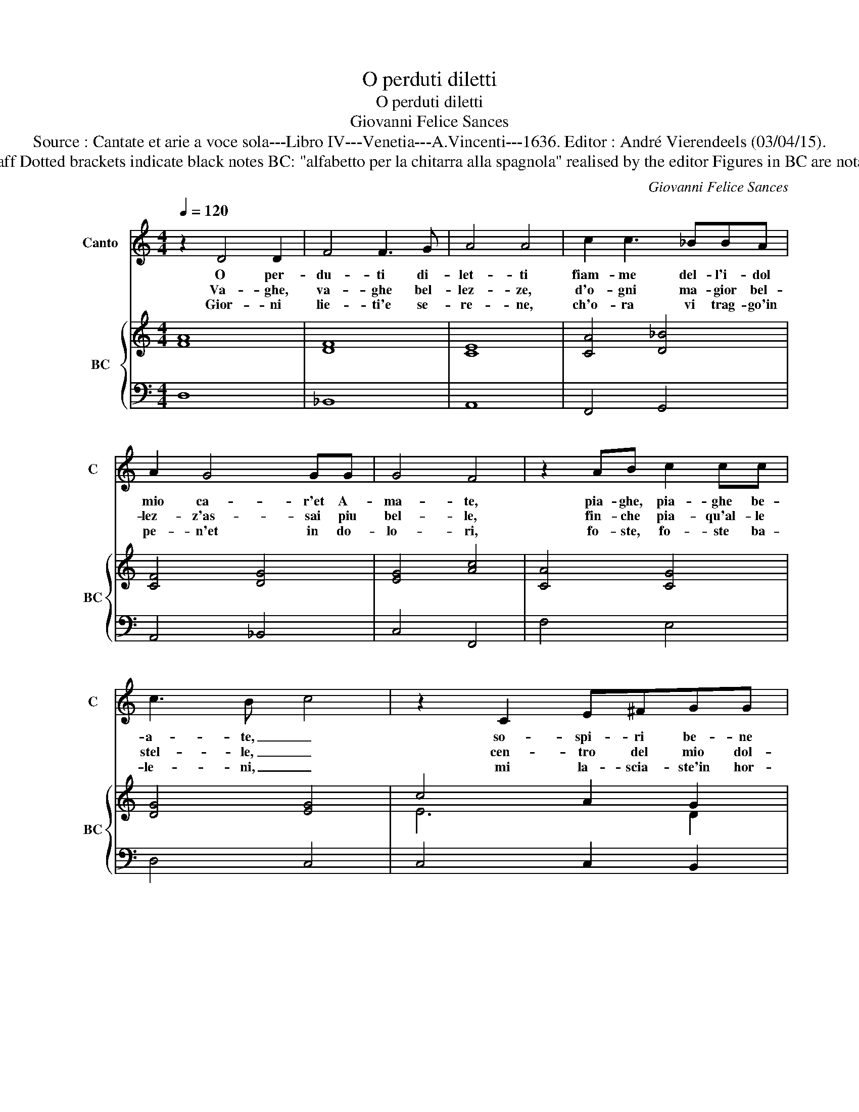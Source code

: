 X:1
T:O perduti diletti
T:O perduti diletti
T:Giovanni Felice Sances
T:Source : Cantate et arie a voce sola---Libro IV---Venetia---A.Vincenti---1636. Editor : André Vierendeels (03/04/15).
T:Notes : Original clefs : C1, F4 Editorial accidentals above the staff Dotted brackets indicate black notes BC: "alfabetto per la chitarra alla spagnola" realised by the editor Figures in BC are notated in original print. Note values have been halved in 3/2 music
C:Giovanni Felice Sances
%%score 1 { ( 2 4 ) | 3 }
L:1/8
Q:1/4=120
M:4/4
K:C
V:1 treble nm="Canto" snm="C"
V:2 treble nm="BC" snm="BC"
V:4 treble 
V:3 bass 
V:1
 z2 D4 D2 | F4 F3 G | A4 A4 | c2 c3 _BBA | A2 G4 GG | G4 F4 | z2 AB c2 cc | c3 B c4 | z2 C2 E^FGG | %9
w: O per-|du- ti di-|let- ti|fiam- me del- l'i- dol|mio ca- r'et A-|ma- te,|pia- ghe, pia- ghe be-|a- te, _|so- spi- ri be- ne|
w: Va- ghe,|va- ghe bel-|lez- ze,|d'o- gni ma- gior bel-|lez- z'as- sai piu|bel- le,|fin- che pia- qu'al- le|stel- le, _|cen- tro del mio dol-|
w: Gior- ni|lie- ti'e se-|re- ne,|ch'o- ra vi trag- go'in|pe- n'et in do-|lo- ri,|fo- ste, fo- ste ba-|le- ni, _|mi la- scia- ste'in hor-|
 G3 ^F G4 | z2 B^c d2 dd | d3 ^c d4 | z2 D2 ^FGAA | A3 ^G A4 | z2 cc _B2 AA | A3 G A2 AE | F6 EE | %17
w: det- ti, _|lac- ci, lac- ci gra-|di- ti, _|pen- sie- ri ri- ve-|re- ti, _|be- ne- det- ti tor-|men- ti, _ be- ne-|det- ti tor-|
w: cez- ze, _|le- gria- dris- si- mo|vi- so, _|lu- mi di Pa- ra|di- so, _|so- a- vis- si- mi'ac-|cen- ti, _ so- a-|vis- si- mi'ac-|
w: ro- ri, _|a voi miei dol- ci|gior- ni, _|quan- do'a- ver- ra ch'io|tor- ni, _|fia ch'o- gn'hor vi ra-|men- ti, _ fia ch'o-|gn'hor vi- ra|
 E8 | D8 |[M:3/2] z4 A4 A4 | G6 F2 E4 | F12 | E12 | z4 d4 d4 | c6 B2 A4 | _B12 | A4 F4 G4 | %27
w: men-|ti.|O me-|mo- rie do-|len-|ti,|O me-|mo- rie do-|len-|ti, tra la|
w: cen-|ti.|||||||||
w: men-|ti.|||||||||
 A4 A4 _B4 | c4 c8- | c4 d2 c2 _B2 A2 | A4 G8 |[M:4/4] F4 z4 | z2 F2 E2 _E2 | D3 _E F3 G | %34
w: ro- ta cru-|del d'a-|* * spro mar- *|to- *|ro,|con an- go-|scio- se la- cri-|
w: |||||||
w: |||||||
 A2 AB B4 | A4 z4 | z2 A2 ^G2 =G2 | ^F2 =F2 E3 E | E8 |[M:3/2] F2 E2 F2 G2 A2 F2 | %40
w: me v'ho- _ no-|ro,|con an- go-|scio se la- gri-|me|v'ho _ _ _ _ _|
w: ||||||
w: ||||||
 _B2 c2 A2 B2 G2 D2 | F4 E8 | D12 |] %43
w: _ _ _ _ _ _|no- *|re.|
w: |||
w: |||
V:2
 [FA]8 | [DF]8 | [CE]8 | [CA]4 [D_B]4 | [CF]4 [DG]4 | [EG]4 [Ac]4 | [CA]4 [CG]4 | [DG]4 [EG]4 | %8
 c4 A2 G2 | [DA]4 [DB]4 | [DB]4 [DA]4 | A8 | [^FA]6 [EA]2 | z8 | [Ac]4 [D_B]2 [CA]2 | [DF]4 [Ec]4 | %16
 [CA]4 [DG]4 | [Ec]8 | [^FA]8 |[M:3/2] [FA]12 | [EA]12 | [FA]12 | [EA]12 | [DF]12 | [Fc]12 | %25
 [D_B]12 | [FA]8 [DG]4 | [Ec]8 [DG]4 | [FA]12 | [DF]12 | [EG]12 |[M:4/4] [Ac]4 [Gc]4 | %32
 [FA]4 [EA]2 [_EG]2 | [DG]2 [DF]2 [Fc]4 | [CA]2 [DA]2 [E^G]4 | [Ec]4 [EB]2 [DB]2 | %36
 [DA]4 [Ec]2 [Ge]2 | [Ad]2 [FA]2 [EA]4 | [EA]8 |[M:3/2] [FA]12 | [DG]12 | A4 _B4 c4 | [^FA]12 |] %43
V:3
 D,8 | _B,,8 | A,,8 | F,,4 G,,4 | A,,4 _B,,4 | C,4 F,,4 | F,4 E,4 | D,4 C,4 | C,4 C,2 B,,2 | %9
 A,,4 G,,4 | G,4 F,4 | E,4 D,4 | D,4 D,2 C,2 | B,,4 A,,4 | F,,4 G,,2 A,,2 | _B,,4 A,,4 | %16
 z2 D,A,, _B,,2 G,,2 | A,,8 | D,8 |[M:3/2] D,8 D,4 | E,4 ^C,8 | D,4 D4 D4 | C6 _B,2 A,4 | _B,12 | %24
 A,12 |"^b" G,8 G,,4 | D,4 C,4 _B,,4 | A,,8 G,,4 | F,,8 G,,4 | A,,4 _B,,8 | C,12 | %31
[M:4/4] F,,2 F,2 E,2 _E,2 | D,4 ^C,2 =C,2 |"^6" B,,2 _B,,2 A,,3 G,, | F,,2 D,,2 E,,4 | %35
 A,,2 A,2 ^G,2 =G,2 |"^3""^#" ^F,2 =F,2 E,2 ^C,2 |"^6""^#" D,2 A,,2 ^C,4 | ^C,8 |[M:3/2]"^b" D,12 | %40
"^b" G,,12 | A,,12 | D,12 |] %43
V:4
 x8 | x8 | x8 | x8 | x8 | x8 | x8 | x8 | E6 D2 | x8 | x8 | D3 E ^F4 | x8 | x8 | x8 | x8 | x8 | x8 | %18
 x8 |[M:3/2] x12 | x12 | x12 | x12 | x12 | x12 | x12 | x12 | x12 | x12 | x12 | x12 |[M:4/4] x8 | %32
 x8 | x8 | x8 | x8 | x8 | x8 | x8 |[M:3/2] x12 | x12 | D8 E4 | x12 |] %43

